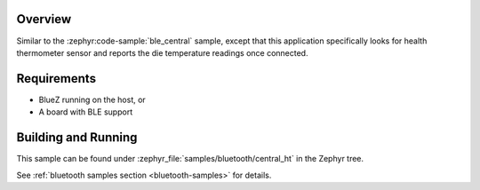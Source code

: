 .. zephyr:code-sample:: ble_central_ht
   :name: Health Thermometer (Central)
   :relevant-api: bluetooth

   Connect to a BLE health thermometer sensor and read temperature measurements.

Overview
********

Similar to the :zephyr:code-sample:`ble_central` sample, except that this
application specifically looks for health thermometer sensor and reports the
die temperature readings once connected.

Requirements
************

* BlueZ running on the host, or
* A board with BLE support

Building and Running
********************

This sample can be found under :zephyr_file:`samples/bluetooth/central_ht` in the
Zephyr tree.

See :ref:`bluetooth samples section <bluetooth-samples>` for details.
